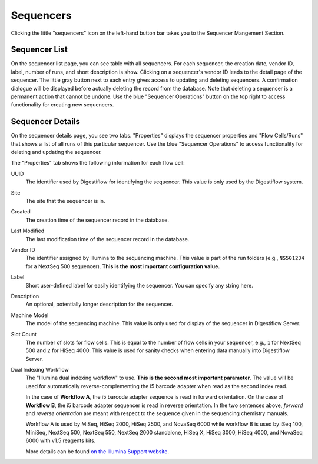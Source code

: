.. _seq_idx_sequencers:

==========
Sequencers
==========

Clicking the little "sequencers" icon on the left-hand button bar takes you to the Sequencer Mangement Section.

--------------
Sequencer List
--------------

On the sequencer list page, you can see table with all sequencers.
For each sequencer, the creation date, vendor ID, label, number of runs, and short description is show.
Clicking on a sequencer's vendor ID leads to the detail page of the sequencer.
The little gray button next to each entry gives access to updating and deleting sequencers.
A confirmation dialogue will be displayed before actually deleting the record from the database.
Note that deleting a sequencer is a permanent action that cannot be undone.
Use the blue "Sequencer Operations" button on the top right to access functionality for creating new sequencers.

-----------------
Sequencer Details
-----------------

On the sequencer details page, you see two tabs.
"Properties" displays the sequencer properties and "Flow Cells/Runs" that shows a list of all runs of this particular sequencer.
Use the blue "Sequencer Operations" to access functionality for deleting and updating the sequencer.

The "Properties" tab shows the following information for each flow cell:

UUID
    The identifier used by Digestiflow for identifying the sequencer.
    This value is only used by the Digestiflow system.

Site
    The site that the sequencer is in.

Created
    The creation time of the sequencer record in the database.

Last Modified
    The last modification time of the sequencer record in the database.

Vendor ID
    The identifier assigned by Illumina to the sequencing machine.
    This value is part of the run folders (e.g., ``NS501234`` for a NextSeq 500 sequencer).
    **This is the most important configuration value.**

Label
    Short user-defined label for easily identifying the sequencer.
    You can specify any string here.

Description
    An optional, potentially longer description for the sequencer.

Machine Model
    The model of the sequencing machine.
    This value is only used for display of the sequencer in Digestiflow Server.

Slot Count
    The number of slots for flow cells.
    This is equal to the number of flow cells in your sequencer, e.g., ``1`` for NextSeq 500 and ``2`` for HiSeq 4000.
    This value is used for sanity checks when entering data manually into Digestiflow Server.

Dual Indexing Workflow
    The "Illumina dual indexing workflow" to use.
    **This is the second most important parameter.**
    The value will be used for automatically reverse-complementing the i5 barcode adapter when read as the second index read.

    In the case of **Workflow A**, the i5 barcode adapter sequence is read in forward orientation.
    On the case of **Workflow B**, the i5 barcode adapter sequencer is read in reverse orientation.
    In the two sentences above, *forward* and *reverse orientation* are meant with respect to the sequence given in the sequencing chemistry manuals.

    Workflow A is used by MiSeq, HiSeq 2000, HiSeq 2500, and NovaSeq 6000 while workflow B is used by iSeq 100, MiniSeq, NextSeq 500, NextSeq 550, NextSeq 2000 standalone, HiSeq X, HiSeq 3000, HiSeq 4000, and NovaSeq 6000 with v1.5 reagents kits.

    More details can be found `on the Illumina Support website <https://support.illumina.com/downloads/indexed-sequencing-overview-15057455.html>`_.
